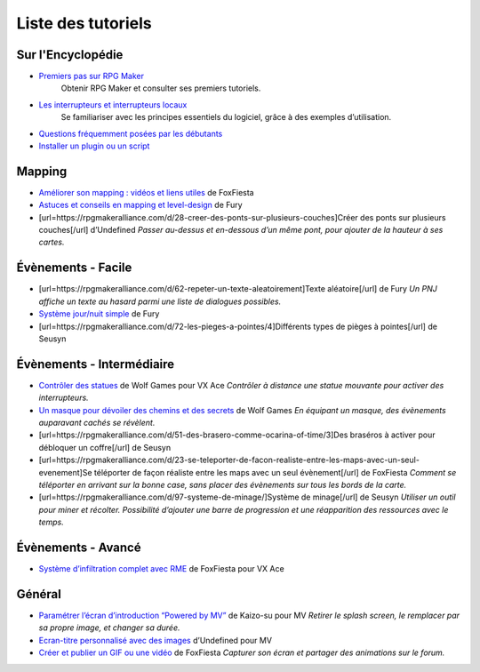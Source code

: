 Liste des tutoriels
===================

Sur l'Encyclopédie
------------------

- `Premiers pas sur RPG Maker`_
   Obtenir RPG Maker et consulter ses premiers tutoriels.

- `Les interrupteurs et interrupteurs locaux`_
    Se familiariser avec les principes essentiels du logiciel, grâce à des exemples d’utilisation.

- `Questions fréquemment posées par les débutants`_

- `Installer un plugin ou un script`_

Mapping
-------

-  `Améliorer son mapping : vidéos et liens utiles`_ de FoxFiesta

-  `Astuces et conseils en mapping et level-design`_ de Fury
-  [url=https://rpgmakeralliance.com/d/28-creer-des-ponts-sur-plusieurs-couches]Créer
   des ponts sur plusieurs couches[/url] d’Undefined *Passer au-dessus
   et en-dessous d’un même pont, pour ajouter de la hauteur à ses
   cartes.*

Évènements - Facile
-------------------

-  [url=https://rpgmakeralliance.com/d/62-repeter-un-texte-aleatoirement]Texte
   aléatoire[/url] de Fury *Un PNJ affiche un texte au hasard parmi une
   liste de dialogues possibles.*
-  `Système jour/nuit simple`_ de Fury
-  [url=https://rpgmakeralliance.com/d/72-les-pieges-a-pointes/4]Différents
   types de pièges à pointes[/url] de Seusyn

Évènements - Intermédiaire
--------------------------

-  `Contrôler des statues`_ de Wolf Games pour VX Ace *Contrôler à
   distance une statue mouvante pour activer des interrupteurs.*

-  `Un masque pour dévoiler des chemins et des secrets`_ de Wolf Games
   *En équipant un masque, des évènements auparavant cachés se
   révèlent.*
-  [url=https://rpgmakeralliance.com/d/51-des-brasero-comme-ocarina-of-time/3]Des
   braséros à activer pour débloquer un coffre[/url] de Seusyn
-  [url=https://rpgmakeralliance.com/d/23-se-teleporter-de-facon-realiste-entre-les-maps-avec-un-seul-evenement]Se
   téléporter de façon réaliste entre les maps avec un seul
   évènement[/url] de FoxFiesta *Comment se téléporter en arrivant sur
   la bonne case, sans placer des évènements sur tous les bords de la
   carte.*
-  [url=https://rpgmakeralliance.com/d/97-systeme-de-minage/]Système de
   minage[/url] de Seusyn *Utiliser un outil pour miner et récolter.
   Possibilité d’ajouter une barre de progression et une réapparition
   des ressources avec le temps.*

Évènements - Avancé
-------------------

-  `Système d’infiltration complet avec RME`_ de FoxFiesta pour VX Ace

Général
-------

-  `Paramétrer l’écran d’introduction “Powered by MV”`_ de Kaizo-su pour
   MV *Retirer le splash screen, le remplacer par sa propre image, et
   changer sa durée.*

-  `Ecran-titre personnalisé avec des images`_ d’Undefined pour MV

-  `Créer et publier un GIF ou une vidéo`_ de FoxFiesta *Capturer son
   écran et partager des animations sur le forum.*

.. _Premiers pas sur RPG Maker: http://wiki.rpgmakeralliance.com/intro.html
.. _`Améliorer son mapping : vidéos et liens utiles`: https://rpgmakeralliance.com/d/63-ameliorer-son-mapping-video-et-liens-utiles
.. _Astuces et conseils en mapping et level-design: https://rpgmakeralliance.com/d/48-astuces-et-conseils-en-mapping-et-level-design
.. _Les interrupteurs et interrupteurs locaux: http://wiki.rpgmakeralliance.com/interrupteursetvariables.html
.. _Système jour/nuit simple: https://rpgmakeralliance.com/d/31-systeme-jour-nuit-simple
.. _Contrôler des statues: https://rpgmakeralliance.com/d/38-ace-controler-des-statues
.. _Un masque pour dévoiler des chemins et des secrets: https://rpgmakeralliance.com/d/17-ace-un-masque-qui-devoile-des-chemins-et-des-secrets
.. _Système d’infiltration complet avec RME: https://rpgmakeralliance.com/d/84-systeme-dinfiltration-complet-avec-rme
.. _Questions fréquemment posées par les débutants: http://wiki.rpgmakeralliance.com/faq.html
.. _Paramétrer l’écran d’introduction “Powered by MV”: https://rpgmakeralliance.com/d/94-ecran-dintroduction-powered-by-mv-le-passer-ou-le-parametrer
.. _Ecran-titre personnalisé avec des images: https://rpgmakeralliance.com/d/65-faire-un-ecran-titre-custom-avec-des-images
.. _Créer et publier un GIF ou une vidéo: https://rpgmakeralliance.com/d/37-creer-et-publier-un-gif-ou-une-video
.. _Installer un plugin ou un script: http://wiki.rpgmakeralliance.com/plugins.html
